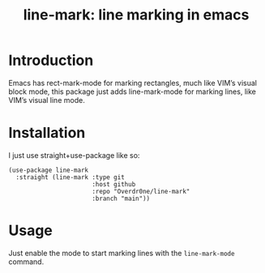 #+TITLE: line-mark: line marking in emacs

* Introduction
Emacs has rect-mark-mode for marking rectangles, much like VIM’s visual block mode, this package just adds line-mark-mode for marking lines, like VIM’s visual line mode.

* Installation
I just use straight+use-package like so:
#+begin_src elisp
  (use-package line-mark
    :straight (line-mark :type git
                         :host github
                         :repo "Overdr0ne/line-mark"
                         :branch "main"))
#+end_src

* Usage
Just enable the mode to start marking lines with the ~line-mark-mode~ command.
